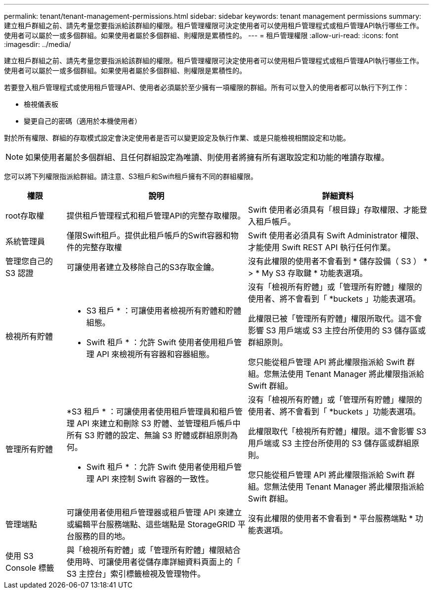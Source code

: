 ---
permalink: tenant/tenant-management-permissions.html 
sidebar: sidebar 
keywords: tenant management permissions 
summary: 建立租戶群組之前、請先考量您要指派給該群組的權限。租戶管理權限可決定使用者可以使用租戶管理程式或租戶管理API執行哪些工作。使用者可以屬於一或多個群組。如果使用者屬於多個群組、則權限是累積性的。 
---
= 租戶管理權限
:allow-uri-read: 
:icons: font
:imagesdir: ../media/


[role="lead"]
建立租戶群組之前、請先考量您要指派給該群組的權限。租戶管理權限可決定使用者可以使用租戶管理程式或租戶管理API執行哪些工作。使用者可以屬於一或多個群組。如果使用者屬於多個群組、則權限是累積性的。

若要登入租戶管理程式或使用租戶管理API、使用者必須屬於至少擁有一項權限的群組。所有可以登入的使用者都可以執行下列工作：

* 檢視儀表板
* 變更自己的密碼（適用於本機使用者）


對於所有權限、群組的存取模式設定會決定使用者是否可以變更設定及執行作業、或是只能檢視相關設定和功能。


NOTE: 如果使用者屬於多個群組、且任何群組設定為唯讀、則使用者將擁有所有選取設定和功能的唯讀存取權。

您可以將下列權限指派給群組。請注意、S3租戶和Swift租戶擁有不同的群組權限。

[cols="1a,3a,3a"]
|===
| 權限 | 說明 | 詳細資料 


 a| 
root存取權
 a| 
提供租戶管理程式和租戶管理API的完整存取權限。
 a| 
Swift 使用者必須具有「根目錄」存取權限、才能登入租戶帳戶。



 a| 
系統管理員
 a| 
僅限Swift租戶。提供此租戶帳戶的Swift容器和物件的完整存取權
 a| 
Swift 使用者必須具有 Swift Administrator 權限、才能使用 Swift REST API 執行任何作業。



 a| 
管理您自己的 S3 認證
 a| 
可讓使用者建立及移除自己的S3存取金鑰。
 a| 
沒有此權限的使用者不會看到 * 儲存設備（ S3 ） * > * My S3 存取鍵 * 功能表選項。



 a| 
檢視所有貯體
 a| 
* S3 租戶 * ：可讓使用者檢視所有貯體和貯體組態。

* Swift 租戶 * ：允許 Swift 使用者使用租戶管理 API 來檢視所有容器和容器組態。
 a| 
沒有「檢視所有貯體」或「管理所有貯體」權限的使用者、將不會看到「 *buckets 」功能表選項。

此權限已被「管理所有貯體」權限所取代。這不會影響 S3 用戶端或 S3 主控台所使用的 S3 儲存區或群組原則。

您只能從租戶管理 API 將此權限指派給 Swift 群組。您無法使用 Tenant Manager 將此權限指派給 Swift 群組。



 a| 
管理所有貯體
 a| 
*S3 租戶 * ：可讓使用者使用租戶管理員和租戶管理 API 來建立和刪除 S3 貯體、並管理租戶帳戶中所有 S3 貯體的設定、無論 S3 貯體或群組原則為何。

* Swift 租戶 * ：允許 Swift 使用者使用租戶管理 API 來控制 Swift 容器的一致性。
 a| 
沒有「檢視所有貯體」或「管理所有貯體」權限的使用者、將不會看到「 *buckets 」功能表選項。

此權限取代「檢視所有貯體」權限。這不會影響 S3 用戶端或 S3 主控台所使用的 S3 儲存區或群組原則。

您只能從租戶管理 API 將此權限指派給 Swift 群組。您無法使用 Tenant Manager 將此權限指派給 Swift 群組。



 a| 
管理端點
 a| 
可讓使用者使用租戶管理器或租戶管理 API 來建立或編輯平台服務端點、這些端點是 StorageGRID 平台服務的目的地。
 a| 
沒有此權限的使用者不會看到 * 平台服務端點 * 功能表選項。



 a| 
使用 S3 Console 標籤
 a| 
與「檢視所有貯體」或「管理所有貯體」權限結合使用時、可讓使用者從儲存庫詳細資料頁面上的「 S3 主控台」索引標籤檢視及管理物件。
 a| 

|===